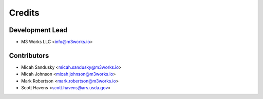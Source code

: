 =======
Credits
=======

Development Lead
----------------

* M3 Works LLC <info@m3works.io>

Contributors
------------
* Micah Sandusky <micah.sandusky@m3works.io>
* Micah Johnson <micah.johnson@m3works.io>
* Mark Robertson <mark.robertson@m3works.io>
* Scott Havens <scott.havens@ars.usda.gov>


